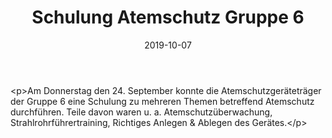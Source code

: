 #+TITLE: Schulung Atemschutz Gruppe 6
#+DATE: 2019-10-07
#+FACEBOOK_URL: https://facebook.com/ffwenns/posts/3121791211229316

<p>Am Donnerstag den 24. September konnte die Atemschutzgeräteträger der Gruppe 6 eine Schulung zu mehreren Themen betreffend Atemschutz durchführen. Teile davon waren u. a. Atemschutzüberwachung, Strahlrohrführertraining, Richtiges Anlegen & Ablegen des Gerätes.</p>
